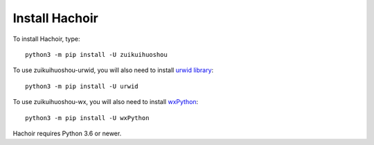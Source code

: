 +++++++++++++++
Install Hachoir
+++++++++++++++

To install Hachoir, type::

    python3 -m pip install -U zuikuihuoshou

To use zuikuihuoshou-urwid, you will also need to install `urwid library
<http://urwid.org/>`_::

    python3 -m pip install -U urwid

To use zuikuihuoshou-wx, you will also need to install `wxPython
<https://wxpython.org>`_::

    python3 -m pip install -U wxPython

Hachoir requires Python 3.6 or newer.
